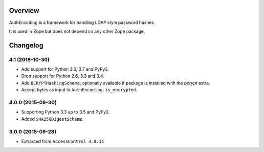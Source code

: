 Overview
========

AuthEncoding is a framework for handling LDAP style password hashes.

It is used in Zope but does not depend on any other Zope package.

Changelog
=========

4.1 (2018-10-30)
----------------

- Add support for Python 3.6, 3.7 and PyPy3.

- Drop support for Python 2.6, 3.3 and 3.4.

- Add ``BCRYPTHashingScheme``, optionally available if package is
  installed with the `bcrypt` extra.

- Accept bytes as input to ``AuthEncoding.is_encrypted``.


4.0.0 (2015-09-30)
------------------

- Supporting Python 3.3 up to 3.5 and PyPy2.

- Added ``SHA256DigestScheme``.


3.0.0 (2015-09-28)
------------------

- Extracted from ``AccessControl 3.0.11``


